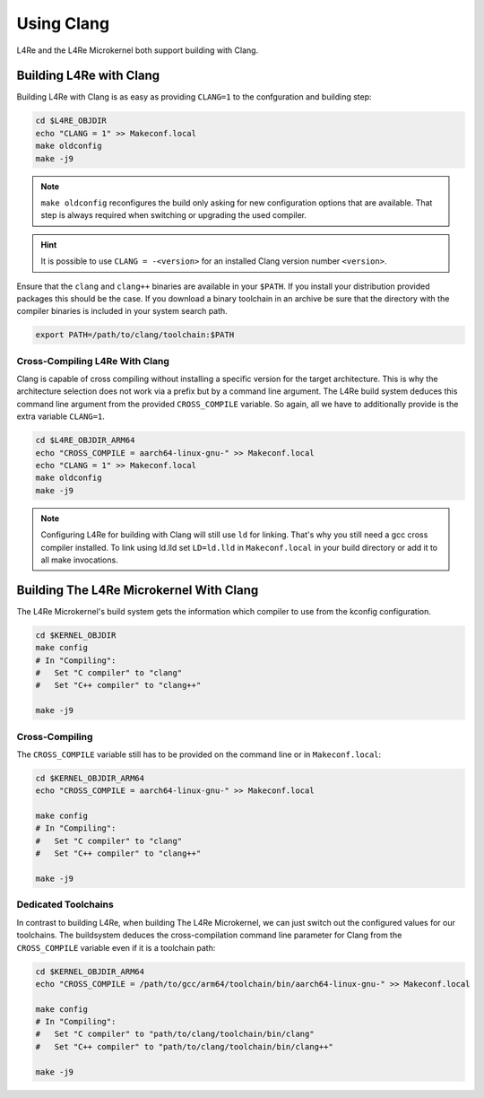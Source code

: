 Using Clang
***********

L4Re and the L4Re Microkernel both support building with Clang.

Building L4Re with Clang
========================

Building L4Re with Clang is as easy as providing ``CLANG=1`` to the
confguration and building step:

.. sourcecode:: shell

   cd $L4RE_OBJDIR
   echo "CLANG = 1" >> Makeconf.local
   make oldconfig
   make -j9

.. note::

   ``make oldconfig`` reconfigures the build only asking for new configuration
   options that are available. That step is always required when switching or
   upgrading the used compiler.

.. hint::

   It is possible to use ``CLANG = -<version>`` for an installed Clang version
   number ``<version>``.

Ensure that the ``clang`` and ``clang++`` binaries are available in your
``$PATH``. If you install your distribution provided packages this should be
the case. If you download a binary toolchain in an archive be sure that the
directory with the compiler binaries is included in your system search path.

.. sourcecode:: shell

   export PATH=/path/to/clang/toolchain:$PATH


Cross-Compiling L4Re With Clang
-------------------------------

Clang is capable of cross compiling without installing a specific version for
the target architecture. This is why the architecture selection does not work
via a prefix but by a command line argument. The L4Re build system deduces this
command line argument from the provided ``CROSS_COMPILE`` variable. So again,
all we have to additionally provide is the extra variable ``CLANG=1``.


.. sourcecode:: shell

   cd $L4RE_OBJDIR_ARM64
   echo "CROSS_COMPILE = aarch64-linux-gnu-" >> Makeconf.local
   echo "CLANG = 1" >> Makeconf.local
   make oldconfig
   make -j9

.. note::

   Configuring L4Re for building with Clang will still use ``ld`` for linking.
   That's why you still need a gcc cross compiler installed. To link using
   ld.lld set ``LD=ld.lld`` in ``Makeconf.local`` in your build directory or
   add it to all make invocations.


Building The L4Re Microkernel With Clang
========================================

The L4Re Microkernel's build system gets the information which compiler to use
from the kconfig configuration.

.. sourcecode:: shell

   cd $KERNEL_OBJDIR
   make config
   # In "Compiling":
   #   Set "C compiler" to "clang"
   #   Set "C++ compiler" to "clang++"

   make -j9

Cross-Compiling
---------------

The ``CROSS_COMPILE`` variable still has to be provided on the command line or
in ``Makeconf.local``:

.. sourcecode:: shell

   cd $KERNEL_OBJDIR_ARM64
   echo "CROSS_COMPILE = aarch64-linux-gnu-" >> Makeconf.local

   make config
   # In "Compiling":
   #   Set "C compiler" to "clang"
   #   Set "C++ compiler" to "clang++"

   make -j9

Dedicated Toolchains
--------------------

In contrast to building L4Re, when building The L4Re Microkernel, we can just
switch out the configured values for our toolchains. The buildsystem deduces
the cross-compilation command line parameter for Clang from the
``CROSS_COMPILE`` variable even if it is a toolchain path:

.. sourcecode:: shell

   cd $KERNEL_OBJDIR_ARM64
   echo "CROSS_COMPILE = /path/to/gcc/arm64/toolchain/bin/aarch64-linux-gnu-" >> Makeconf.local

   make config
   # In "Compiling":
   #   Set "C compiler" to "path/to/clang/toolchain/bin/clang"
   #   Set "C++ compiler" to "path/to/clang/toolchain/bin/clang++"

   make -j9
